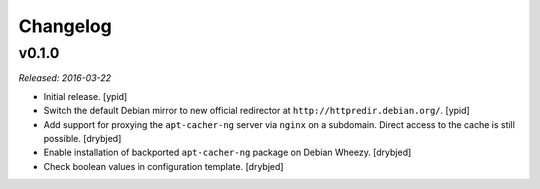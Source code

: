 Changelog
=========


v0.1.0
------

*Released: 2016-03-22*

- Initial release. [ypid]

- Switch the default Debian mirror to new official redirector at
  ``http://httpredir.debian.org/``. [ypid]

- Add support for proxying the ``apt-cacher-ng`` server via ``nginx`` on
  a subdomain. Direct access to the cache is still possible. [drybjed]

- Enable installation of backported ``apt-cacher-ng`` package on Debian Wheezy.
  [drybjed]

- Check boolean values in configuration template. [drybjed]

